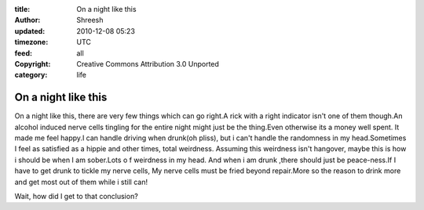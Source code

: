 :title: On a night like this
:author: Shreesh
:updated: 2010-12-08 05:23
:timezone: UTC
:feed: all
:copyright: Creative Commons Attribution 3.0 Unported
:category: life


On a night like this
~~~~~~~~~~~~~~~~~~~~~~~~~~

On a night like this, there are very few things which can go right.A
rick with a right indicator isn't one of them though.An alcohol induced
nerve cells tingling for the entire night might just be the thing.Even
otherwise its a money well spent. It made me feel happy.I can handle
driving when drunk(oh pliss), but i can't handle the randomness in my
head.Sometimes I feel as satisfied as a hippie and other times, total
weirdness. Assuming this weirdness isn't hangover, maybe this is how i
should be when I am sober.Lots o f weirdness in my head. And when i am
drunk ,there should just be peace-ness.If I have to get drunk to tickle
my nerve cells, My nerve cells must be fried beyond repair.More so the
reason to drink more and get most out of them while i still can!

Wait, how did I get to that conclusion?

